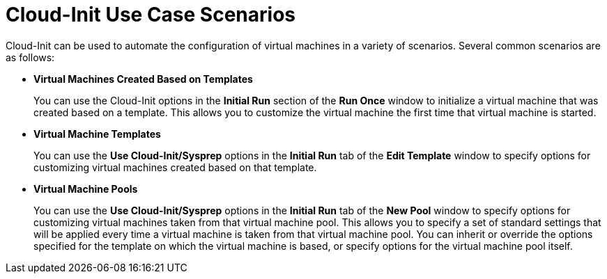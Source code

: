 :_content-type: CONCEPT
[id="Cloud-Init_Use_Case_Scenarios"]
= Cloud-Init Use Case Scenarios

Cloud-Init can be used to automate the configuration of virtual machines in a variety of scenarios. Several common scenarios are as follows:


* *Virtual Machines Created Based on Templates*
+
You can use the Cloud-Init options in the *Initial Run* section of the *Run Once* window to initialize a virtual machine that was created based on a template. This allows you to customize the virtual machine the first time that virtual machine is started.

* *Virtual Machine Templates*
+
You can use the *Use Cloud-Init/Sysprep* options in the *Initial Run* tab of the *Edit Template* window to specify options for customizing virtual machines created based on that template.

* *Virtual Machine Pools*
+
You can use the *Use Cloud-Init/Sysprep* options in the *Initial Run* tab of the *New Pool* window to specify options for customizing virtual machines taken from that virtual machine pool. This allows you to specify a set of standard settings that will be applied every time a virtual machine is taken from that virtual machine pool. You can inherit or override the options specified for the template on which the virtual machine is based, or specify options for the virtual machine pool itself.


